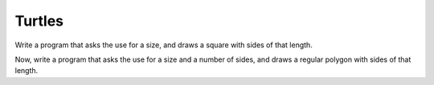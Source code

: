 Turtles
::::::::::

.. activecode:: studio_turtles_intro
    :nocodelens:

    import turtle               # allows us to use the turtles library
    wn = turtle.Screen()        # creates a graphics window
    alex = turtle.Turtle()      # create a turtle named alex
    alex.forward(150)           # tell alex to move forward by 150 units
    alex.left(90)               # turn by 90 degrees
    alex.forward(75)            # complete the second side of a rectangle

Write a program that asks the use for a size, and draws a square with sides of that length.

.. activecode:: studio_turtles_square
    :nocodelens:


Now, write a program that asks the use for a size and a number of sides, and draws a regular polygon with sides of that length.

.. activecode:: studio_turtles_polygon
    :nocodelens:
